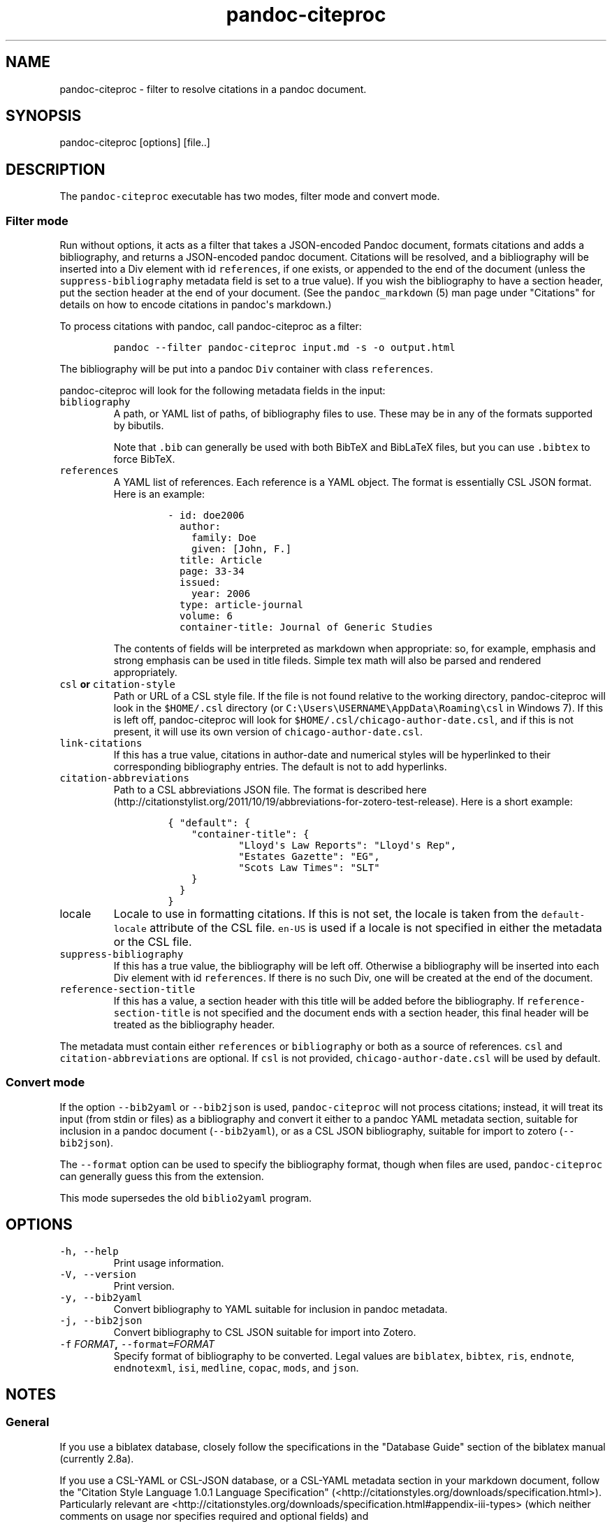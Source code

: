 .\"t
.TH "pandoc\-citeproc" "1" "2015-08-29" "0.7.3.1" ""
.SH NAME
.PP
pandoc\-citeproc \- filter to resolve citations in a pandoc document.
.SH SYNOPSIS
.PP
pandoc\-citeproc [options] [file..]
.SH DESCRIPTION
.PP
The \f[C]pandoc\-citeproc\f[] executable has two modes, filter mode and
convert mode.
.SS Filter mode
.PP
Run without options, it acts as a filter that takes a JSON\-encoded
Pandoc document, formats citations and adds a bibliography, and returns
a JSON\-encoded pandoc document.
Citations will be resolved, and a bibliography will be inserted into a
Div element with id \f[C]references\f[], if one exists, or appended to
the end of the document (unless the \f[C]suppress\-bibliography\f[]
metadata field is set to a true value).
If you wish the bibliography to have a section header, put the section
header at the end of your document.
(See the \f[C]pandoc_markdown\f[] (5) man page under "Citations" for
details on how to encode citations in pandoc\[aq]s markdown.)
.PP
To process citations with pandoc, call pandoc\-citeproc as a filter:
.IP
.nf
\f[C]
pandoc\ \-\-filter\ pandoc\-citeproc\ input.md\ \-s\ \-o\ output.html
\f[]
.fi
.PP
The bibliography will be put into a pandoc \f[C]Div\f[] container with
class \f[C]references\f[].
.PP
pandoc\-citeproc will look for the following metadata fields in the
input:
.TP
.B \f[C]bibliography\f[]
A path, or YAML list of paths, of bibliography files to use.
These may be in any of the formats supported by bibutils.
.RS
.PP
.TS
tab(@);
l l.
T{
Format
T}@T{
File extension
T}
_
T{
BibLaTeX
T}@T{
\&.bib
T}
T{
BibTeX
T}@T{
\&.bibtex
T}
T{
Copac
T}@T{
\&.copac
T}
T{
CSL JSON
T}@T{
\&.json
T}
T{
CSL YAML
T}@T{
\&.yaml
T}
T{
EndNote
T}@T{
\&.enl
T}
T{
EndNote XML
T}@T{
\&.xml
T}
T{
ISI
T}@T{
\&.wos
T}
T{
MEDLINE
T}@T{
\&.medline
T}
T{
MODS
T}@T{
\&.mods
T}
T{
RIS
T}@T{
\&.ris
T}
.TE
.PP
Note that \f[C]\&.bib\f[] can generally be used with both BibTeX and
BibLaTeX files, but you can use \f[C]\&.bibtex\f[] to force BibTeX.
.RE
.TP
.B \f[C]references\f[]
A YAML list of references.
Each reference is a YAML object.
The format is essentially CSL JSON format.
Here is an example:
.RS
.IP
.nf
\f[C]
\-\ id:\ doe2006
\ \ author:
\ \ \ \ family:\ Doe
\ \ \ \ given:\ [John,\ F.]
\ \ title:\ Article
\ \ page:\ 33\-34
\ \ issued:
\ \ \ \ year:\ 2006
\ \ type:\ article\-journal
\ \ volume:\ 6
\ \ container\-title:\ Journal\ of\ Generic\ Studies
\f[]
.fi
.PP
The contents of fields will be interpreted as markdown when appropriate:
so, for example, emphasis and strong emphasis can be used in title
fileds.
Simple tex math will also be parsed and rendered appropriately.
.RE
.TP
.B \f[C]csl\f[] or \f[C]citation\-style\f[]
Path or URL of a CSL style file.
If the file is not found relative to the working directory,
pandoc\-citeproc will look in the \f[C]$HOME/.csl\f[] directory (or
\f[C]C:\\Users\\USERNAME\\AppData\\Roaming\\csl\f[] in Windows 7).
If this is left off, pandoc\-citeproc will look for
\f[C]$HOME/.csl/chicago\-author\-date.csl\f[], and if this is not
present, it will use its own version of
\f[C]chicago\-author\-date.csl\f[].
.RS
.RE
.TP
.B \f[C]link\-citations\f[]
If this has a true value, citations in author\-date and numerical styles
will be hyperlinked to their corresponding bibliography entries.
The default is not to add hyperlinks.
.RS
.RE
.TP
.B \f[C]citation\-abbreviations\f[]
Path to a CSL abbreviations JSON file.
The format is described
here (http://citationstylist.org/2011/10/19/abbreviations-for-zotero-test-release).
Here is a short example:
.RS
.IP
.nf
\f[C]
{\ "default":\ {
\ \ \ \ "container\-title":\ {
\ \ \ \ \ \ \ \ \ \ \ \ "Lloyd\[aq]s\ Law\ Reports":\ "Lloyd\[aq]s\ Rep",
\ \ \ \ \ \ \ \ \ \ \ \ "Estates\ Gazette":\ "EG",
\ \ \ \ \ \ \ \ \ \ \ \ "Scots\ Law\ Times":\ "SLT"
\ \ \ \ }
\ \ }
}
\f[]
.fi
.RE
.TP
.B \f[C]locale\f[]
Locale to use in formatting citations.
If this is not set, the locale is taken from the
\f[C]default\-locale\f[] attribute of the CSL file.
\f[C]en\-US\f[] is used if a locale is not specified in either the
metadata or the CSL file.
.RS
.RE
.TP
.B \f[C]suppress\-bibliography\f[]
If this has a true value, the bibliography will be left off.
Otherwise a bibliography will be inserted into each Div element with id
\f[C]references\f[].
If there is no such Div, one will be created at the end of the document.
.RS
.RE
.TP
.B \f[C]reference\-section\-title\f[]
If this has a value, a section header with this title will be added
before the bibliography.
If \f[C]reference\-section\-title\f[] is not specified and the document
ends with a section header, this final header will be treated as the
bibliography header.
.RS
.RE
.PP
The metadata must contain either \f[C]references\f[] or
\f[C]bibliography\f[] or both as a source of references.
\f[C]csl\f[] and \f[C]citation\-abbreviations\f[] are optional.
If \f[C]csl\f[] is not provided, \f[C]chicago\-author\-date.csl\f[] will
be used by default.
.SS Convert mode
.PP
If the option \f[C]\-\-bib2yaml\f[] or \f[C]\-\-bib2json\f[] is used,
\f[C]pandoc\-citeproc\f[] will not process citations; instead, it will
treat its input (from stdin or files) as a bibliography and convert it
either to a pandoc YAML metadata section, suitable for inclusion in a
pandoc document (\f[C]\-\-bib2yaml\f[]), or as a CSL JSON bibliography,
suitable for import to zotero (\f[C]\-\-bib2json\f[]).
.PP
The \f[C]\-\-format\f[] option can be used to specify the bibliography
format, though when files are used, \f[C]pandoc\-citeproc\f[] can
generally guess this from the extension.
.PP
This mode supersedes the old \f[C]biblio2yaml\f[] program.
.SH OPTIONS
.TP
.B \f[C]\-h,\ \-\-help\f[]
Print usage information.
.RS
.RE
.TP
.B \f[C]\-V,\ \-\-version\f[]
Print version.
.RS
.RE
.TP
.B \f[C]\-y,\ \-\-bib2yaml\f[]
Convert bibliography to YAML suitable for inclusion in pandoc metadata.
.RS
.RE
.TP
.B \f[C]\-j,\ \-\-bib2json\f[]
Convert bibliography to CSL JSON suitable for import into Zotero.
.RS
.RE
.TP
.B \f[C]\-f\f[] \f[I]FORMAT\f[], \f[C]\-\-format=\f[]\f[I]FORMAT\f[]
Specify format of bibliography to be converted.
Legal values are \f[C]biblatex\f[], \f[C]bibtex\f[], \f[C]ris\f[],
\f[C]endnote\f[], \f[C]endnotexml\f[], \f[C]isi\f[], \f[C]medline\f[],
\f[C]copac\f[], \f[C]mods\f[], and \f[C]json\f[].
.RS
.RE
.SH NOTES
.SS General
.PP
If you use a biblatex database, closely follow the specifications in the
"Database Guide" section of the biblatex manual (currently 2.8a).
.PP
If you use a CSL\-YAML or CSL\-JSON database, or a CSL\-YAML metadata
section in your markdown document, follow the "Citation Style Language
1.0.1 Language Specification"
(<http://citationstyles.org/downloads/specification.html>).
Particularly relevant are
<http://citationstyles.org/downloads/specification.html#appendix-iii-types>
(which neither comments on usage nor specifies required and optional
fields) and
<http://citationstyles.org/downloads/specification.html#appendix-iv-variables>
(which does contain comments).
.SS Titles: Title vs. Sentence Case
.PP
If you are using a bibtex or biblatex bibliography, then observe the
following rules:
.IP \[bu] 2
English titles should be in title case.
Non\-English titles should be in sentence case, and the \f[C]langid\f[]
field in biblatex should be set to the relevant language.
(The following values are treated as English: \f[C]american\f[],
\f[C]british\f[], \f[C]canadian\f[], \f[C]english\f[],
\f[C]australian\f[], \f[C]newzealand\f[], \f[C]USenglish\f[], or
\f[C]UKenglish\f[].)
.IP \[bu] 2
As is standard with bibtex/biblatex, proper names should be protected
with curly braces so that they won\[aq]t be lowercased in styles that
call for sentence case.
For example:
.RS 2
.IP
.nf
\f[C]
title\ =\ {My\ Dinner\ with\ {Andre}}
\f[]
.fi
.RE
.IP \[bu] 2
In addition, words that should remain lowercase (or camelCase) should be
protected:
.RS 2
.IP
.nf
\f[C]
title\ =\ {Spin\ Wave\ Dispersion\ on\ the\ {nm}\ Scale}
\f[]
.fi
.PP
Though this is not necessary in bibtex/biblatex, it is necessary with
citeproc, which stores titles internally in sentence case, and converts
to title case in styles that require it.
Here we protect "nm" so that it doesn\[aq]t get converted to "Nm" at
this stage.
.RE
.PP
If you are using a CSL bibliography (either JSON or YAML), then observe
the following rules:
.IP \[bu] 2
All titles should be in sentence case.
.IP \[bu] 2
Use the \f[C]language\f[] field for non\-English titles to prevent their
conversion to title case in styles that call for this.
(Conversion happens only if \f[C]language\f[] begins with \f[C]en\f[] or
is left empty.)
.IP \[bu] 2
Protect words that should not be converted to title case using this
syntax:
.RS 2
.IP
.nf
\f[C]
Spin\ wave\ dispersion\ on\ the\ <span\ class="nocase">nm</span>\ scale
\f[]
.fi
.RE
.SS Conference Papers, Published vs. Unpublished
.PP
For a formally published conference paper, use the biblatex entry type
\f[C]inproceedings\f[] (which will be mapped to CSL
\f[C]paper\-conference\f[]).
.PP
For an unpublished manuscript, use the biblatex entry type
\f[C]unpublished\f[] without an \f[C]eventtitle\f[] field (this entry
type will be mapped to CSL \f[C]manuscript\f[]).
.PP
For a talk, an unpublished conference paper, or a poster presentation,
use the biblatex entry type \f[C]unpublished\f[] with an
\f[C]eventtitle\f[] field (this entry type will be mapped to CSL
\f[C]speech\f[]).
Use the biblatex \f[C]type\f[] field to indicate the type, e.g.
"Paper", or "Poster".
\f[C]venue\f[] and \f[C]eventdate\f[] may be useful too, though
\f[C]eventdate\f[] will not be rendered by most CSL styles.
Note that \f[C]venue\f[] is for the event\[aq]s venue, unlike
\f[C]location\f[] which describes the publisher\[aq]s location; do not
use the latter for an unpublished conference paper.
.SH AUTHORS
.PP
Andrea Rossato and John MacFarlane.
.SH SEE ALSO
.PP
\f[C]pandoc\f[] (1), \f[C]pandoc_markdown\f[] (5).
.PP
The pandoc\-citeproc source code and all documentation may be downloaded
from <http://github.com/jgm/pandoc-citeproc/>.
